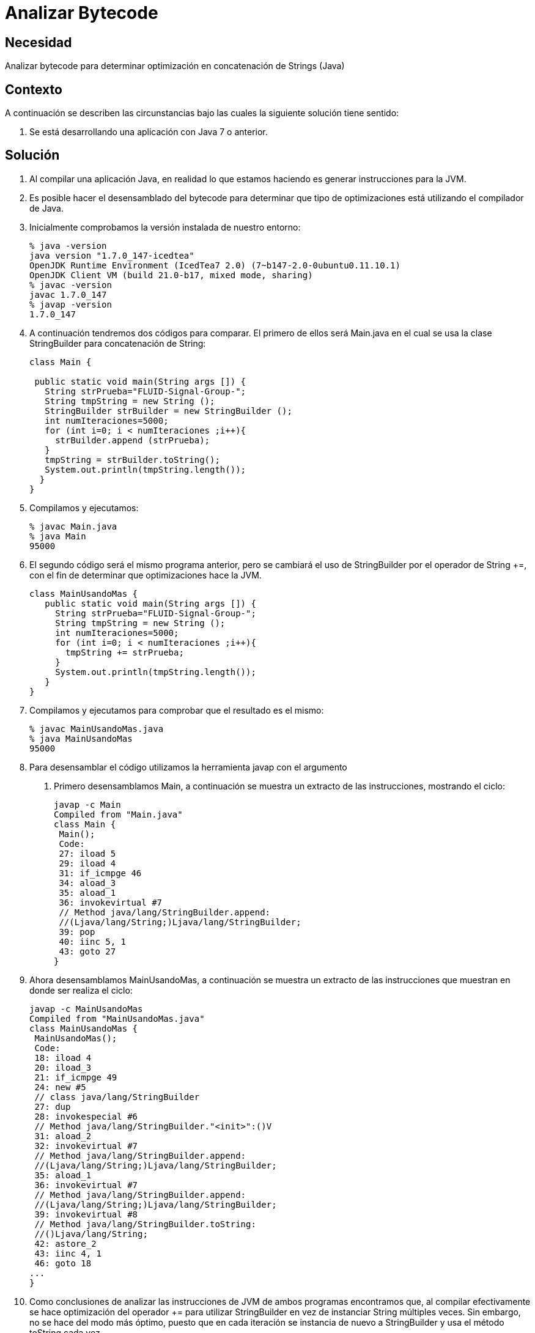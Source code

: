 :slug: kb/java/analizar-bytecode/
:eth: no
:category: java
:kb: yes

= Analizar Bytecode

== Necesidad

Analizar bytecode para determinar optimización en concatenación de Strings (Java)

== Contexto

A continuación se describen las circunstancias bajo las cuales la siguiente 
solución tiene sentido:

. Se está desarrollando una aplicación con Java 7 o anterior.

== Solución

. Al compilar una aplicación Java, en realidad lo que estamos haciendo es 
generar instrucciones para la JVM.

. Es posible hacer el desensamblado del bytecode para determinar que tipo de 
optimizaciones está utilizando el compilador de Java.

. Inicialmente comprobamos la versión instalada de nuestro entorno:
+
[source, bash, linenums]
----
% java -version
java version "1.7.0_147-icedtea"
OpenJDK Runtime Environment (IcedTea7 2.0) (7~b147-2.0-0ubuntu0.11.10.1)
OpenJDK Client VM (build 21.0-b17, mixed mode, sharing)
% javac -version
javac 1.7.0_147
% javap -version
1.7.0_147
----

. A continuación tendremos dos códigos para comparar. El primero de ellos será 
Main.java en el cual se usa la clase StringBuilder para concatenación de String:
+
[source, java, linenums]
----
class Main {

 public static void main(String args []) {
   String strPrueba="FLUID-Signal-Group-";
   String tmpString = new String ();
   StringBuilder strBuilder = new StringBuilder ();
   int numIteraciones=5000;
   for (int i=0; i < numIteraciones ;i++){
     strBuilder.append (strPrueba);
   }
   tmpString = strBuilder.toString();
   System.out.println(tmpString.length());
  }
}
----

. Compilamos y ejecutamos:
+
[source, bash, linenums]
----
% javac Main.java
% java Main
95000
----

. El segundo código será el mismo programa anterior, pero se cambiará el uso de 
StringBuilder por el operador de String +=, con el fin de determinar que 
optimizaciones hace la JVM.
+
[source, java, linenums]
----
class MainUsandoMas {
   public static void main(String args []) {
     String strPrueba="FLUID-Signal-Group-";
     String tmpString = new String ();
     int numIteraciones=5000;
     for (int i=0; i < numIteraciones ;i++){
       tmpString += strPrueba;
     }
     System.out.println(tmpString.length());
   }
}
----

. Compilamos y ejecutamos para comprobar que el resultado es el mismo:
+
[source, bash, linenums]
----
% javac MainUsandoMas.java
% java MainUsandoMas
95000
----

. Para desensamblar el código utilizamos la herramienta javap con el argumento 
c. Primero desensamblamos Main, a continuación se muestra un extracto de las 
instrucciones, mostrando el ciclo:
+
[source, shell, linenums]
----
javap -c Main
Compiled from "Main.java"
class Main {
 Main();
 Code:
 27: iload 5
 29: iload 4
 31: if_icmpge 46
 34: aload_3
 35: aload_1
 36: invokevirtual #7
 // Method java/lang/StringBuilder.append:
 //(Ljava/lang/String;)Ljava/lang/StringBuilder;
 39: pop
 40: iinc 5, 1
 43: goto 27
}
----

. Ahora desensamblamos MainUsandoMas, a continuación se muestra un extracto de 
las instrucciones que muestran en donde ser realiza el ciclo:
+
[source, shell, linenums]
----
javap -c MainUsandoMas
Compiled from "MainUsandoMas.java"
class MainUsandoMas {
 MainUsandoMas();
 Code:
 18: iload 4
 20: iload_3
 21: if_icmpge 49
 24: new #5
 // class java/lang/StringBuilder
 27: dup
 28: invokespecial #6
 // Method java/lang/StringBuilder."<init>":()V
 31: aload_2
 32: invokevirtual #7
 // Method java/lang/StringBuilder.append:
 //(Ljava/lang/String;)Ljava/lang/StringBuilder;
 35: aload_1
 36: invokevirtual #7
 // Method java/lang/StringBuilder.append:
 //(Ljava/lang/String;)Ljava/lang/StringBuilder;
 39: invokevirtual #8
 // Method java/lang/StringBuilder.toString:
 //()Ljava/lang/String;
 42: astore_2
 43: iinc 4, 1
 46: goto 18
...
}
----

. Como conclusiones de analizar las instrucciones de JVM de ambos programas 
encontramos que, al compilar efectivamente se hace optimización del operador += 
para utilizar StringBuilder en vez de instanciar String múltiples veces. Sin 
embargo, no se hace del modo más óptimo, puesto que en cada iteración se 
instancia de nuevo a StringBuilder y usa el método toString cada vez.

. Debe tenerse en cuenta que la optimización durante compilación es una 
característica opcional que dependerá de la implementación específica. Citando 
[1], capítulo "15.18.1 String Concatenation Operator +": "To increase the 
performance of repeated string concatenation, a Java compiler may use the 
StringBuffer class or a similar technique to reduce the number of intermediate 
String objects that are created by evaluation of an expression".

== Referencias

. http://download.oracle.com/otndocs/jcp/jls-7-mr3-fullv-oth-JSpec[Java Language Specification 7]
. REQ.0159: El código debe utilizar contenedores o estructuras de datos 
optimizadas.
